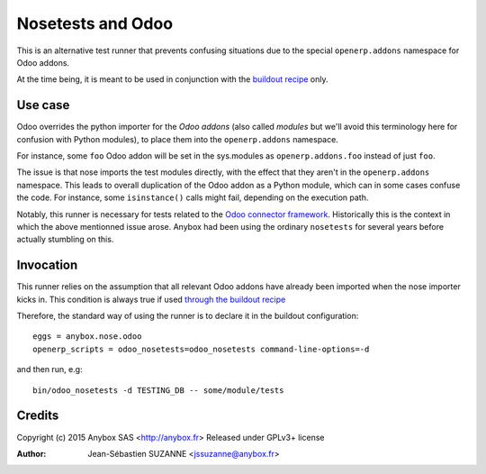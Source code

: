 Nosetests and Odoo
==================

This is an alternative test runner that prevents confusing situations
due to the special ``openerp.addons`` namespace for Odoo addons.

At the time being, it is meant to be used in conjunction with the
`buildout recipe <http://pythonhosted.org/anybox.recipe.odoo/>`_ only.

Use case
--------
Odoo overrides the python importer for the *Odoo addons* (also called
*modules* but we'll avoid this terminology here for confusion with
Python modules), to place them into the ``openerp.addons`` namespace.

For instance, some ``foo`` Odoo addon will be set in the sys.modules as
``openerp.addons.foo`` instead of just ``foo``.

The issue is that nose imports the test modules directly, with the
effect that they aren't in the ``openerp.addons`` namespace. This
leads to overall duplication of the Odoo addon as a Python module,
which can in some cases confuse the code. For instance, some
``isinstance()`` calls might fail, depending on the execution path.

Notably, this runner is necessary for tests related to the `Odoo
connector framework <http://odoo-connector.com/>`_. Historically this
is the context in which the above mentionned issue arose. Anybox had
been using the ordinary ``nosetests`` for several years before
actually stumbling on this.


Invocation
----------

This runner relies on the assumption that all relevant Odoo addons
have already been imported when the nose importer kicks in. This
condition is always true if used `through the
buildout recipe
<http://pythonhosted.org/anybox.recipe.odoo/scripts.html#command-line-options>`_

Therefore, the standard way of using the runner is to declare it in
the buildout configuration::

  eggs = anybox.nose.odoo
  openerp_scripts = odoo_nosetests=odoo_nosetests command-line-options=-d

and then run, e.g::

  bin/odoo_nosetests -d TESTING_DB -- some/module/tests

Credits
-------
Copyright (c) 2015 Anybox SAS <http://anybox.fr>
Released under GPLv3+ license

:Author: Jean-Sébastien SUZANNE <jssuzanne@anybox.fr>
